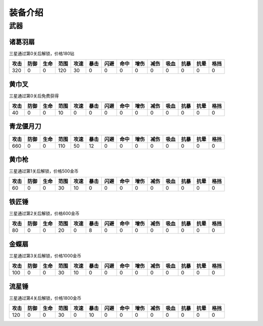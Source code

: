装备介绍
-------
武器
====
诸葛羽扇
````
.. image:: images/armor/slot1/zhugeyushan.png
  :width: 90px
  :height: 90px

三星通过第0关后解锁，价格180钻

.. list-table::
   :header-rows: 1

   * - 攻击
     - 防御
     - 生命
     - 范围
     - 攻速
     - 暴击
     - 闪避
     - 命中
     - 增伤
     - 减伤
     - 吸血
     - 抗暴
     - 抗晕
     - 格挡

   * - 320
     - 0
     - 0
     - 120
     - 30
     - 0
     - 0
     - 0
     - 0
     - 0
     - 0
     - 0
     - 0
     - 0

黄巾叉
````
.. image:: images/armor/slot1/huangjincha.png
  :width: 90px
  :height: 90px

三星通过第0关后免费获得

.. list-table::
   :header-rows: 1

   * - 攻击
     - 防御
     - 生命
     - 范围
     - 攻速
     - 暴击
     - 闪避
     - 命中
     - 增伤
     - 减伤
     - 吸血
     - 抗暴
     - 抗晕
     - 格挡

   * - 40
     - 0
     - 0
     - 10
     - 0
     - 0
     - 0
     - 0
     - 0
     - 0
     - 0
     - 0
     - 0
     - 0

青龙偃月刀
````
.. image:: images/armor/slot1/qinglongyanyuedao.png
  :width: 90px
  :height: 90px



.. list-table::
   :header-rows: 1

   * - 攻击
     - 防御
     - 生命
     - 范围
     - 攻速
     - 暴击
     - 闪避
     - 命中
     - 增伤
     - 减伤
     - 吸血
     - 抗暴
     - 抗晕
     - 格挡

   * - 660
     - 0
     - 0
     - 110
     - 50
     - 12
     - 0
     - 0
     - 0
     - 0
     - 0
     - 0
     - 0
     - 0

黄巾枪
````
.. image:: images/armor/slot1/huangjinqiang.png
  :width: 90px
  :height: 90px

三星通过第1关后解锁，价格500金币

.. list-table::
   :header-rows: 1

   * - 攻击
     - 防御
     - 生命
     - 范围
     - 攻速
     - 暴击
     - 闪避
     - 命中
     - 增伤
     - 减伤
     - 吸血
     - 抗暴
     - 抗晕
     - 格挡

   * - 60
     - 0
     - 0
     - 30
     - 10
     - 0
     - 0
     - 0
     - 0
     - 0
     - 0
     - 0
     - 0
     - 0

铁匠锤
````
.. image:: images/armor/slot1/tiejiangchui.png
  :width: 90px
  :height: 90px

三星通过第2关后解锁，价格600金币

.. list-table::
   :header-rows: 1

   * - 攻击
     - 防御
     - 生命
     - 范围
     - 攻速
     - 暴击
     - 闪避
     - 命中
     - 增伤
     - 减伤
     - 吸血
     - 抗暴
     - 抗晕
     - 格挡

   * - 80
     - 0
     - 0
     - 20
     - 0
     - 8
     - 0
     - 0
     - 0
     - 0
     - 0
     - 0
     - 0
     - 0

金蝶扇
````
.. image:: images/armor/slot1/jindieshan.png
  :width: 90px
  :height: 90px

三星通过第3关后解锁，价格1000金币

.. list-table::
   :header-rows: 1

   * - 攻击
     - 防御
     - 生命
     - 范围
     - 攻速
     - 暴击
     - 闪避
     - 命中
     - 增伤
     - 减伤
     - 吸血
     - 抗暴
     - 抗晕
     - 格挡

   * - 100
     - 0
     - 0
     - 30
     - 10
     - 0
     - 0
     - 0
     - 0
     - 0
     - 0
     - 0
     - 0
     - 0

流星锤
````
.. image:: images/armor/slot1/liuxingchui.png
  :width: 90px
  :height: 90px

三星通过第4关后解锁，价格1800金币

.. list-table::
   :header-rows: 1

   * - 攻击
     - 防御
     - 生命
     - 范围
     - 攻速
     - 暴击
     - 闪避
     - 命中
     - 增伤
     - 减伤
     - 吸血
     - 抗暴
     - 抗晕
     - 格挡

   * - 120
     - 0
     - 0
     - 30
     - 0
     - 10
     - 0
     - 0
     - 0
     - 0
     - 0
     - 0
     - 0
     - 0
